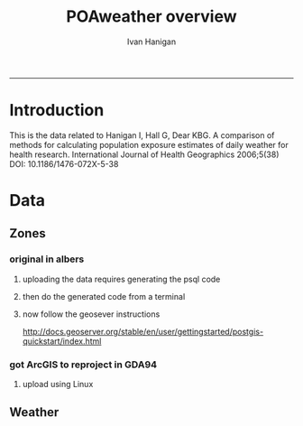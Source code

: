 #+TITLE:POAweather overview 
#+AUTHOR: Ivan Hanigan
#+email: ivan.hanigan@anu.edu.au
#+LaTeX_CLASS: article
#+LaTeX_CLASS_OPTIONS: [a4paper]
-----

* Introduction
This is the data related to Hanigan I, Hall G, Dear KBG. A comparison
of methods for calculating population exposure estimates of daily
weather for health research. International Journal of Health
Geographics 2006;5(38) DOI: 10.1186/1476-072X-5-38
* Data
** Zones
*** original in albers
**** uploading the data requires generating the psql code
#+name:upload POA-grouped-climate-zones
#+begin_src R :session *R* :tangle src/upload POA-grouped-climate-zones.r :exports none :eval no
  #######################################################################
  # name: upload POA-grouped-climate-zones
  # func
  
  shp2pgisBAT=function(infile,d='postgis',u='postgres',host='localhost',srid=4283,schema='public',
   pgutils = 'C:\\pgutils\\'){
          cat(paste("\"",pgutils,"shp2pgsql\" -s ",srid," -D %1.shp ",schema,".%1 > %1.sql",sep=""),"\n")
          cat(paste("\"",pgutils,"psql\"  -d ",d," -U ",u," -W -h ",host," -f %1.sql",sep=""),"\n")
          cat('make doshp.bat\n\n')
          cat(paste("doshp.bat ",infile,sep=""))
      cat(paste("\n\nCREATE INDEX idx_",infile,"_the_geom ON ",schema,".",infile," USING gist(the_geom);\n",sep=""))
      cat(paste("VACUUM ANALYZE ",schema,".",infile,";\n",sep=""))
      
          cat(paste("CREATE INDEX \"",infile,"_gist\"
          ON ",schema,".",infile,"
          USING gist
          (the_geom);
          ALTER TABLE ",schema,".",infile," CLUSTER ON \"",infile,"_gist\";\n",sep=""))
  
                  
          if (srid!=4283){                     
                  cat(
                  sprintf("SELECT AddGeometryColumn('%s','%s','gda94_geom',4283,'MULTIPOLYGON',2);
                  ALTER TABLE %s.\"%s\" DROP CONSTRAINT enforce_geotype_gda94_geom;
                  UPDATE %s.\"%s\" SET gda94_geom=ST_Transform(the_geom,4283);",
                  tolower(schema),tolower(infile),tolower(schema),tolower(infile),tolower(schema),tolower(infile))
                  )                     
          }
  
          
          }
  
  # load asgc
  rootdir="M:/Climate_Data/Projects/GE_CLIM/3_Meteorology/districts"
  
 # dir("i:/tools")
 # source("i:/tools/load2postgres.R")
  ls()
  
  db='geodb'
  uid='geouser'
  hoster='130.56.60.77'
  grant2='public'
  sch='public'
  # srid?
  ## SELECT srid, auth_name, auth_srid, srtext, proj4text
  ##   FROM spatial_ref_sys
  ##   where srtext like '%Albers%';
  srid = 3577
  #2001
  shp2pgisBAT(infile="POA01_METDIST_FINAL_DISSOLVE",d=db,u=uid,host=hoster,
  srid=4283,schema=sch)
  
  # sqlQuery(ch,"comment on table abs_geography.auspoa01 is 'ABS Postal Areas 2001'") 
  
  
#+end_src
**** then do the generated code from a terminal
#+name:shp2pgis bat
#+begin_src R :session *R* :tangle src/shp2pgis bat.r :exports none :eval no
#######################################################################
# name: shp2pgis bat
"C:\pgutils\shp2pgsql" -s 3577 -D %1.shp public.%1 > %1.sql 
"C:\pgutils\psql"  -d geodb -U geouser -W -h 130.56.60.77 -f %1.sql 
#make doshp.bat

# doshp.bat POA01_METDIST_FINAL_DISSOLVE
#+end_src
**** now follow the geosever instructions
http://docs.geoserver.org/stable/en/user/gettingstarted/postgis-quickstart/index.html

*** got ArcGIS to reproject in GDA94
**** upload using Linux
#+name:shp2psql
#+begin_src sh :session *shell2* :tangle src/shp2psql.r :exports none :eval yes
################################################################
# name:shp2psql
cd ~/projects/POAweather/data/reprojected/
shp2pgsql -s 4283 -D POA01_METDIST_FINAL_DISSOLVE_GDA94.shp public.POA01_METDIST_FINAL_DISSOLVE_GDA94 > POA01_METDIST_FINAL_DISSOLVE_GDA94.sql
# psql -d geodb -U geouser -W -h 130.56.60.77 -f POA01_METDIST_FINAL_DISSOLVE_GDA94.sql
# warning terminal not fully functional?  ran from normal terminal?
# actually only worked on windows
#+end_src

#+RESULTS: shp2psql

** Weather

